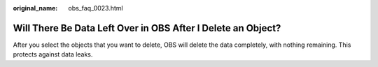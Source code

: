 :original_name: obs_faq_0023.html

.. _obs_faq_0023:

Will There Be Data Left Over in OBS After I Delete an Object?
=============================================================

After you select the objects that you want to delete, OBS will delete the data completely, with nothing remaining. This protects against data leaks.

